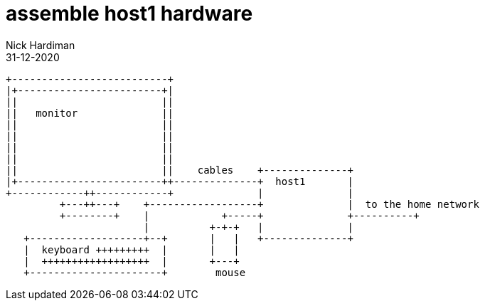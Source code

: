 = assemble host1 hardware
Nick Hardiman
:source-highlighter: highlight.js
:revdate: 31-12-2020


[source,shell]
----
+--------------------------+
|+------------------------+|
||                        ||
||   monitor              ||
||                        ||
||                        ||
||                        ||
||                        ||
||                        ||    cables    +--------------+
|+------------------------++--------------+  host1       |
+------------++------------+              |              |
         +---++---+    +------------------+              |  to the home network
         +--------+    |            +-----+              +----------+
                       |          +-+-+   |              |
   +-------------------+--+       |   |   +--------------+
   |  keyboard +++++++++  |       |   |
   |  ++++++++++++++++++  |       +---+
   +----------------------+        mouse
----
